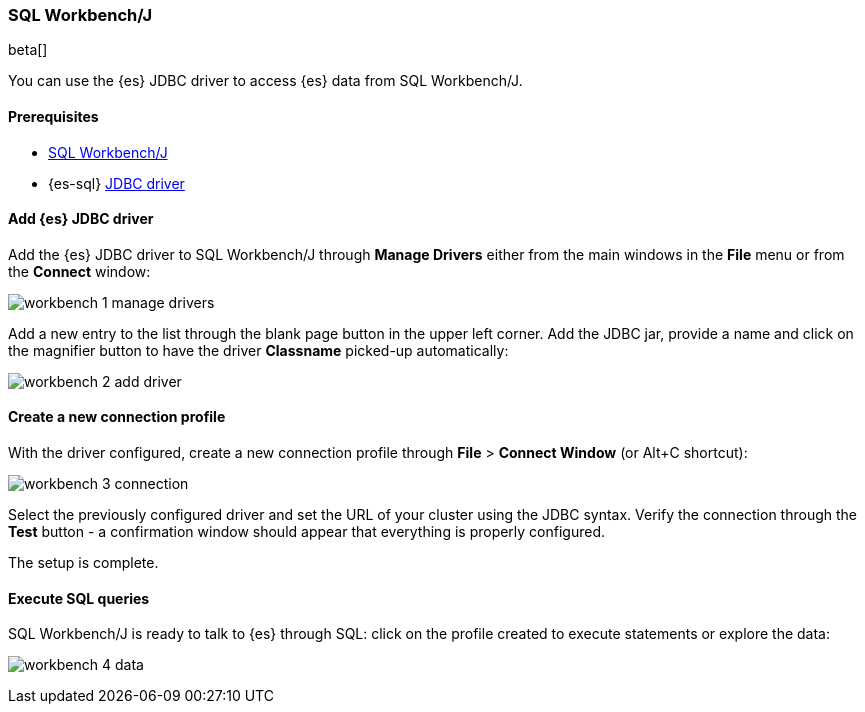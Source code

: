[role="xpack"]
[testenv="platinum"]
[[sql-client-apps-workbench]]
=== SQL Workbench/J

beta[]

You can use the {es} JDBC driver to access {es} data from SQL Workbench/J.

==== Prerequisites

* https://www.sql-workbench.eu/[SQL Workbench/J]
* {es-sql} <<sql-jdbc, JDBC driver>>

==== Add {es} JDBC driver

Add the {es} JDBC driver to SQL Workbench/J through *Manage Drivers* either from the main windows in the *File* menu or from the *Connect* window:

image:images/sql/client-apps/workbench-1-manage-drivers.png[]

Add a new entry to the list through the blank page button in the upper left corner. Add the JDBC jar, provide a name and click on the magnifier button to have the driver *Classname* picked-up automatically:

image:images/sql/client-apps/workbench-2-add-driver.png[]

==== Create a new connection profile

With the driver configured, create a new connection profile through *File* > *Connect Window* (or Alt+C shortcut):

image:images/sql/client-apps/workbench-3-connection.png[]

Select the previously configured driver and set the URL of your cluster using the JDBC syntax.
Verify the connection through the *Test* button - a confirmation window should appear that everything is properly configured.

The setup is complete.

==== Execute SQL queries

SQL Workbench/J is ready to talk to {es} through SQL: click on the profile created to execute statements or explore the data:

image:images/sql/client-apps/workbench-4-data.png[]
